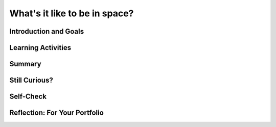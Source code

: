 .. raw:: html

   <div class="logo-header"  id="student-logo"  > <img class="align-center" src="../_static/Mobile_CSP_Logo_White_transparent.png" width="250px"/> </div>
   
What's it like to be in space?
=======================

.. raw:: html

    <style>    td { text-align: left; padding: 5px;}</style>


.. raw:: html

        <div class="MCSP-lesson-content">
    <script>
      $(document).ready(function() {
        
        generateSummary(EKmapping['A.03']); 
        generateHovers();
    
        Tipped.create('.vocab', function(element) {
        var vocab = $(element).data('id');
        return vocabulary[vocab];
          }, {
            cache: false,
              position: 'topleft'
              });
      });
    </script>
    <img height="25" src="../_static/assets/img/time.png" style="float:left" width="25"/>
    <h3 id="est-length">Time Estimate: 90 minutes</h3>
 
Introduction and Goals
-----------------------

.. raw:: html

    <p>
    <table><tbody>
    <tr><td valign="top" colspan=2><p>You’ve been introduced to space travel, <span class="hover vocab yui-wk-div" data-id="artificial intelligence (AI)">artificial intelligence</span>, and the <span class="hover vocab yui-wk-div" data-id="Alexa">Alexa intelligent agent</span>. Now, let’s take a deeper dive into what daily life is really like in space. In this lesson, you will become more familiar with the daily activities of astronauts and space tourists/travelers, and learn how these activities are all affected by <span class="hover vocab yui-wk-div" data-id="microgravity">microgravity</span>. These new facts will become a <span class="hover vocab yui-wk-div" data-id="list">list</span> -- very useful structures in programming that can store a collection of related data. You will program an Alexa skill to access various items from your list in response to a voice command, or <span class="hover vocab yui-wk-div" data-id="utterances">utterance</span>.</p></td></tr>
    <tr><td valign="top"></td>
    <td valign="top">
       <div><b>Learning Objectives:</b>&nbspI will learn to</div>
       <ul>
	   <li>Recognize and give examples of the effects of <span class="hover vocab yui-wk-div" data-id="microgravity">microgravity</span> on peoples’ daily activities in space</li>
		<li> Create and add items to a <span class="hover vocab yui-wk-div" data-id="list">list</span> </li>
		<li>Select a random item from a <span class="hover vocab yui-wk-div" data-id="list">list</span> to be spoken as output</li>
       </ul>
       <div><b>Language Objectives:</b>&nbspI will be able to</div>
       <ul>
		<li>Explain the effects of microgravity on both daily activities and scientific experiments in space using target vocabulary such as microgravity out loud and in writing, with the support of the vocabulary notes from this lesson.</li>
		<li>Use target vocabulary, such as <span class="hover vocab yui-wk-div" data-id="utterances">utterance</span>, <span class="hover vocab yui-wk-div" data-id="intent">intent</span>, <span class="hover vocab yui-wk-div" data-id="invocation">invocation</span>, and <span class="hover vocab yui-wk-div" data-id="endpoint function">endpoint function</span>, to describe how an Alexa skill can respond to a request out loud and in writing, with the support of the vocabulary notes from this lesson.</li>
       </ul>
    </td>
    </tr>
    </tbody></table>
    <br/>    

Learning Activities
--------------------

.. raw:: html

	<ul align="center" style="list-style: none; margin: 0; padding: 0; background: lightgrey">
	<li style="display: inline"><a href="https://docs.google.com/document/d/1gXTLiOCspw8bfdq1Fyuic5OhevNqGeikplist5mug68/" target="_blank" title="">Tutorial - Text Verison</a></li>
	<li style="display: inline"> | </li>
	<li style="display: inline"><a href="" target="_blank">Tutorial - Video</a></li>
	</ul> 
	
    <p>
    <h4>ACTIVITY: Daily Life in Space</h4>
    <p>The resources below detail the daily activities of astronauts on the International Space Station, or ISS. Remember microgravity? Microgravity (very weak gravity) affects each and every part of an astronaut’s <b>daily routine</b>. Imagine yourself as an astronaut or space tourist. How might your daily activities be changed by microgravity?</p>
	
	<p align="center"><i>Try this thought exercise and discuss as a class: 
	<br/>If you were placed in the middle of a room in a microgravity environment, 
	how would you move to another place in that room? 
	<br/>Hint: Newton’s Third Law -- for every action, there is an equal and opposite reaction. </i></p>
	
	<ul>
	<li><a href="https://www.esa.int/Science_Exploration/Human_and_Robotic_Exploration/Astronauts/Daily_life" target="_blank">ESA - Daily Life </a></li>
	<li><a href="https://youtu.be/-Y04Zic1-r4" target="_blank">Life Inside the International Space Station (ISS)</a></li>
	<li><a href="https://www.breezyscroll.com/technology/a-day-in-the-life-of-an-astronaut-in-space/ " target="_blank">A day in the life of an astronaut</a></li>
	</ul>
	
	
	<h4>ACTIVITY: Scientific Research in Space</h4>
    <p>Aside from daily routines, a good part of an astronaut’s time is taken up with <b>scientific research</b>. Read through the variety of research topics</p>
	<ul>
	<li>Experiments in space: Space Station Research Explorer on NASA.gov - Which of the experiments sound the most interesting to you?</li>
	<li>Thinking about going into space as a <b>tourist</b>, instead of as an astronaut? You will find that microgravity will have just as much of an impact on your experience as it does for astronauts! <a href="https://www.travelandleisure.com/trip-ideas/space-astronomy/what-space-tourists-should-know-before-traveling-to-space-according-to-astronauts" target="_blank">Read more about what to expect as a space tourist here</a>.</li>
	<li>Our understanding of space and microgravity will be important to future missions such as NASA’s Artemis program, designed to return astronauts to the moon by 2025, and potentially prepare for future Mars missions. The Artemis program includes plans for a mini space station to orbit the moon. There are even plans to include Alexa in the mission! Everything we can learn now will help the Artemis program to be successful in the future. <a href="https://www.cnn.com/2022/01/05/tech/amazon-alexa-artemis-orion-launch-scn/index.html">Check out this CNN article on Amazon Alexa in the Artemis program</a>.</li>
	</ul>

	<p>Complete the <a href="https://docs.google.com/document/d/1Yc7RaSNibIBS5NZ8zpl0-zlQFrcM-q4ARs7am2XgiKo/copy" target="_blank">Space Facts Worksheet</a> and record the responses to the following in your portfolio: </p>
	<p><b><i>[Portfolio]</b></i> List 4 daily activities that must be done in space. How are they different in an environment of microgravity?</p>
	<p><b><i>[Portfolio]</b></i> List 2 interesting science experiments being done in space. Why is it important to understand the results of these experiments in microgravity?</p>
	<p><b><i>[Portfolio]</b></i> What are 2 ways that microgravity could affect space tourists?</p>
	
	<h3>Tutorial: Space Facts</h3>
    <p>Now that you’ve had a chance to explore what it’s like to be in space, you can appreciate how small tasks become extremely difficult without special adaptations. An example of a helpful adaptation would be using an AI program with speech recognition, like Alexa, to access needed information that normally would be accessed by typing directly on a device. In this exercise, you’ll get the opportunity to work with an Alexa skill, and adapt it for use with multiple <span class="hover vocab yui-wk-div" data-id="intent">intents</span>. The list of items you developed in the previous activity will be used to create a list of space facts.</p>
	<p>This tutorial will use programming constructs that allow for data abstraction. We will use a list, which is a special type of variable. 
	
	<h4>Variable</h4>
    <p>A <span class="hover vocab yui-wk-div" data-id="global variable">global variable</span> provides a way to name a memory location in your program to hold different values. It is a data abstraction that exists in all programming languages. In MIT App Inventor, we set up a variable using the initialize global variable block. The get block is used to get the variable's current value whenever needed in the program. The set block is used to assign or change the value of the variable.</p>
	
	<h4>List</h4>
    <p>Like most other programming languages, MIT App Inventor has an abstract data type (ADT) called <span class="hover vocab yui-wk-div" data-id="list">list</span> that allows the storage of an ordered sequence of elements under one name in memory. Lists are sometimes called arrays in other programming languages. Data abstractions manage complexity in the program by giving a collection of data a name that can be used without knowing the specific details of its representation. The elements in a list are indexed which means they are numbered from 1 to the length of the list.</p>
	<p>Before starting the tutorial, brainstorm as a class several <span class="hover vocab yui-wk-div" data-id="utterances">utterances</span> that you might use to ask Alexa for a random fact about space. </p>
	<p>After brainstorming, complete the <a href="https://docs.google.com/document/d/1gXTLiOCspw8bfdq1Fyuic5OhevNqGeikplist5mug68/" target="_blank">Space Facts tutorial</a></p>
	
	<p>{ {Insert video tutorial here} }</p>
	
	<h3>Enhancements</h3>
    <ol>
	<li>Add 4 additional facts to the list of “space facts”.</li>
	<li>Program the skill to remove an item from the list once it’s been used</li>
	</ol>

.. raw:: html

    <div id="bogus-div">
    <p></p>
    </div>
    
Summary
--------

.. raw:: html

    <p>
    In this lesson, you learned how to:
      <div class="yui-wk-div" id="summarylist">
    </div>
    <br/>

Still Curious?
---------------

.. raw:: html

    <p><a href="https://www.usatoday.com/story/money/2019/07/08/space-race-inventions-we-use-every-day-were-created-for-space-exploration/39580591/" target="_blank">This article</a> lists inventions that many of us use every day. You may never have realized that they were initially invented to be used by astronauts in space. 
	</p>
    
Self-Check
-----------

.. raw:: html

    <h3>Vocabulary</h3>
	<p>Here is a table of the technical terms we've introduced in this lesson. Hover over the terms to review the definitions.</p>
    <table align="center">
    <tbody><tr>
    <td>
    <span class="hover vocab yui-wk-div" data-id="Alexa">Alexa</span>
	<br/>
	<span class="hover vocab yui-wk-div" data-id="artificial intelligence (AI)">artificial intelligence</span>
	<br/>
	<span class="hover vocab yui-wk-div" data-id="endpoint function">endpoint function</span>
	<br/>
	<span class="hover vocab yui-wk-div" data-id="global variable">global variable</span>
	<br/>
	<span class="hover vocab yui-wk-div" data-id="list">list</span>
	<br/>
	</td>
	<td>
	<span class="hover vocab yui-wk-div" data-id="microgravity">microgravity</span>
	<br/>
	<span class="hover vocab yui-wk-div" data-id="randomness">randomness</span>
	<br/>
	<span class="hover vocab yui-wk-div" data-id="intent">intent</span>
	<br/>
	<span class="hover vocab yui-wk-div" data-id="invocation">invocation</span>
	<br/>
	<span class="hover vocab yui-wk-div" data-id="utterances">utterances</span>
	<br/>
    </td>
    </tr>
    </tbody></table>
	
    <h3>Check Your Understanding</h3>
    <p>Complete the following self-check exercises. Please note that you should login if you want your answers saved and scored. In addition, some of these exercises will not work in Internet Explorer or Edge browsers. We recommend using Chrome.</p>
    
.. mchoice:: mcsp-alexa-3-1
    :random:
    :practice: T
    :answer_a: Shampoo cannot be brought into space
    :feedback_a: Sorry, try again
    :answer_b: Microgravity prohibits the use of water to rinse shampoo or conditioner out of hair.
    :feedback_b: Correct!
    :answer_c: There is no water in space.
    :feedback_c: Sorry, try again.
    :answer_d: There is no time for personal hygiene in space.
    :feedback_d: Astronauts do have access to a water supply and shampoo, and do make time for personal hygiene each day. However, there is no way to rinse normal shampoo out of your hair in space, so a special “dry” shampoo was developed.
    :correct: b

    The best explanation for having a difficult time washing your hair in space would be:

.. raw:: html

    <div id="bogus-div">
    <p></p>
    </div>
	
.. mchoice:: mcsp-alexa-3-2
    :random:
    :practice: T
    :answer_a: Space provides a unique vantage point for data collection
    :feedback_a: Sorry, try again
    :answer_b: It’s important to study the risks to human health inherent in space travel from space itself.
    :feedback_b: Sorry, try again
    :answer_c: Astronauts don’t have a lot to do in space, and need things to keep them busy.
    :feedback_c: Correct!
    :answer_d: Cell and tissue growth for various organisms can be very different in space due to microgravity, and it’s important to understand the differences.
    :feedback_d: Scientific experiments of all types are being done in space because space provides a unique opportunity to study the effects of microgravity on everything from complex living things to inanimate objects, and to see if any learned information can be applied to helping people on Earth, as well as in space.
    :correct: c

    Which of the following are NOT reasons why it is important to do scientific experiments in space:

.. raw:: html

    <div id="bogus-div">
    <p></p>
    </div>

.. mchoice:: mcsp-alexa-3-3
    :random:
    :practice: T
    :answer_a: use multiple phrases (utterances) to define one intent.
    :feedback_a: 
    :answer_b: follow a specific path to retrieve a value
    :feedback_b: 
    :answer_c: speak an intent
    :feedback_c: Sorry, try again
    :answer_d: eliminate bias from the skill
    :feedback_d: This does not require a list to be present in the Alexa skill. Actually, in this case, a list could actually increase the bias of the skill, depending on the data contained in the list and how that data is processed.
    :correct: a,b

	Lists can be useful when building an Alexa skill because they allow the programmer to (choose two):

.. raw:: html

    <div id="bogus-div">
    <p></p>
    </div>

.. mchoice:: mcsp-alexa-3-4
    :random:
    :practice: T
    :answer_a: 2
    :feedback_a: Sorry, try again
    :answer_b: 5
    :feedback_b: Correct! In App Inventor, lists are indexed starting at 1. The last index is the same number as the length of the list. In this case, with 4 items in the list, the last index is 4. Therefore, an index of 5 would be out of bounds.
    :answer_c: 1
    :feedback_c: Sorry, try again
    :answer_d: 3
    :feedback_d: Sorry, try again
    :correct: b

    Which of the following is NOT a possible index for a random fact that Alexa could say?

    .. raw:: html

        <img class="yui-img" src="../_static/assets/img/factsIndex.PNG"/>   


.. raw:: html

    <div id="bogus-div">
    <p></p>
    </div>

Reflection: For Your Portfolio
-------------------------------

.. raw:: html

    <p><div class="yui-wk-div" id="portfolio">
    <p>Answer the following portfolio reflection questions as directed by your instructor. Questions are also available in this <a href="https://docs.google.com/document/d/16Hx7qg_xpJEodi60gZksV95wZrZWi8d0GSypuOZf97Y/copy" target="_blank">Google Doc</a> where you may use File/Make a Copy to make your own editable copy.</p>
    <div style="align-items:center;"><iframe class="portfolioQuestions" scrolling="yes" src="https://docs.google.com/document/d/e/2PACX-1vSR9qrA9WiHALOoO6wy9a5ZXJ5koUrH-cPNyQMUhHPQHQcqKQhHL7Xc2fguUf1ACIo5ksRybW3OHB0n/pub?embedded=true" style="height:30em;width:100%"></iframe></div>
    </div>
    </img></div>